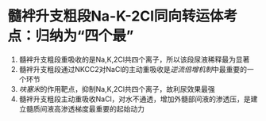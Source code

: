 #+ALIAS:Na⁺-K⁺-2Cl⁻同向转运

* 髓袢升支粗段Na-K-2Cl同向转运体考点：归纳为“四个最”
1. 髓袢升支粗段重吸收的是Na,K,2Cl共四个离子，所以该段尿液稀释最为显著
2. 髓袢升支粗段通过NKCC2对NaCl的主动重吸收是[[逆流倍增机制]]中最重要的一个环节
3. [[呋塞米]]的作用靶点，抑制Na,K,2Cl共四个离子，故利尿效果最强
4. 髓袢升支粗段主动重吸收NaCl，对水不通透，增加外髓部间液的渗透压，是建立髓质间液高渗透梯度最重要的起始动力